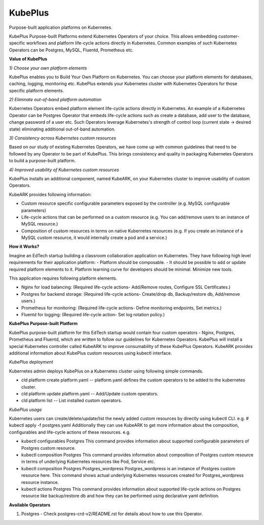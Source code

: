 =========
KubePlus
=========

Purpose-built application platforms on Kubernetes.

KubePlus Purpose-built Platforms extend Kubernetes Operators of your choice.
This allows embedding customer-specific workflows and platform life-cycle actions directly in Kubernetes.
Common examples of such Kubernetes Operators can be Postgres, MySQL, Fluentd, Prometheus etc.

**Value of KubePlus**

*1) Choose your own platform elements*

KubePlus enables you to Build Your Own Platform on Kubernetes. You can choose your platform elements for databases, caching, logging, monitoring etc. 
KubePlus extends your Kubernetes cluster with Kubernetes Operators for those specific platform elements.

*2) Eliminate out-of-band platform automation*

Kubernetes Operators embed platform element life-cycle actions directly in Kubernetes. An example of a Kubernetes Operator can be Postgres Operator that 
embeds life-cycle actions such as create a database, add user to the database, change password of a user etc.
Such Operators leverage Kubernetes's strength of control loop (current state -> desired state) eliminating additional out-of-band automation.

*3) Consistency across Kubernetes custom resources*

Based on our study of existing Kubernetes Operators, we have come up with common guidelines that need to be followed by any Operator to be part of KubePlus. 
This brings consistency and quality in packaging Kubernetes Operators to build a purpose-built platform.


*4) Improved usability of Kubernetes custom resources*

KubePlus installs an additional component, named KubeARK, on your Kubernetes cluster to improve usability of custom Operators.

KubeARK provides following information:

- Custom resource specific configurable parameters exposed by the controller (e.g. MySQL configurable parameters)

- Life-cycle actions that can be performed on a custom resource (e.g. You can add/remove users to an instance of MySQL resource.)

- Composition of custom resources in terms on native Kubernetes resources (e.g. If you create an instance of a MySQL custom resource, it would internally create a pod and a service.)


**How it Works?**

Imagine an EdTech startup building a classroom collaboration application on Kubernetes. They have following high level requirements for their application platform:
- Platform should be composable.
- It should be possible to add or update required platform elements to it. Platform learning curve for developers should be minimal. Minimize new tools. 

This application requires following platform elements.

- Nginx for load balancing: (Required life-cycle actions- Add/Remove routes, Configure SSL Certificates.)

- Postgres for backend storage: (Required life-cycle actions- Create/drop db, Backup/restore db, Add/remove users.)

- Prometheus for monitoring: (Required life-cycle actions- Define monitoring endpoints, Set metrics.)

- Fluentd for logging: (Required life-cycle action- Set log rotation policy.)


**KubePlus Purpose-built Platform**

KubePlus purpose-built platform for this EdTech startup would contain four custom operators - Nginx, Postgres, Prometheus and Fluentd, which are written to 
follow our guidelines for Kubernetes Operators. KubePlus will install a special Kubernetes controller called KubeARK
to improve consumability of these KubePlus Operators. KubeARK provides additional information about KubePlus
custom resources using kubectl interface.

*KubePlus deployment*

Kubernetes admin deploys KubePlus on a Kubernetes cluster using following simple commands.

- cld platform create platform.yaml -- platform.yaml defines the custom operators to be added to the kubernetes cluster.

- cld platform update platform.yaml -- Add/Update custom operators.

- cld platform list -- List installed custom operators.


*KubePlus usage*

Kubernetes users can create/delete/update/list the newly added custom resources by directly using kubectl CLI. e.g. # kubectl apply -f postgres.yaml
Additionally they can use KubeARK to get more information about the composition, configurables and life-cycle actions of these resources. e.g.

- kubectl configurables Postgres
  This command provides information about supported configurable parameters of Postgres custom resource.

- kubectl composition Postgres
  This command provides information about composition of Postgres custom resource in terms of underlying Kubernetes resources like Pod, Service etc.  

- kubectl composition Postgres Postgres_wordpress
  Postgres_wordpress is an instance of Postgres custom resource here. This command shows actual underlying Kubernetes resources created for Postgres_wordpress resource instance. 

- kubectl actions Postgres
  This command provides information about supported life-cycle actions on Postgres resource like backup/restore db and how they can be performed using declarative yaml definition. 


**Available Operators**

1) Postgres
   - Check postgres-crd-v2/README.rst for details about how to use this Operator.
